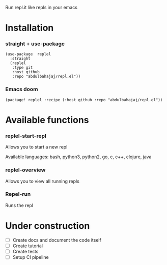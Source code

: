 Run repl.it like repls in your emacs

* Installation
*** straight + use-package
#+begin_src elisp
(use-package  replel
  :straight
  (replel
   :type git
   :host github
   :repo "abdulbahajaj/repl.el"))
#+end_src
*** Emacs doom
#+begin_src elisp
(package! replel :recipe (:host github :repo "abdulbahajaj/repl.el"))
#+end_src

* Available functions
*** replel-start-repl
Allows you to start a new repl

Available languages: bash, python3, python2, go,  c, c++, clojure, java

[[./media/replel-start-repl.png]]

*** replel-overview
Allows you to view all running repls

[[./media/replel-overview.png.png]]

*** Repel-run
Runs the repl




* Under construction
+ [ ] Create docs and document the code itself
+ [ ] Create tutorial
+ [ ] Create tests
+ [ ] Setup CI pipeline
